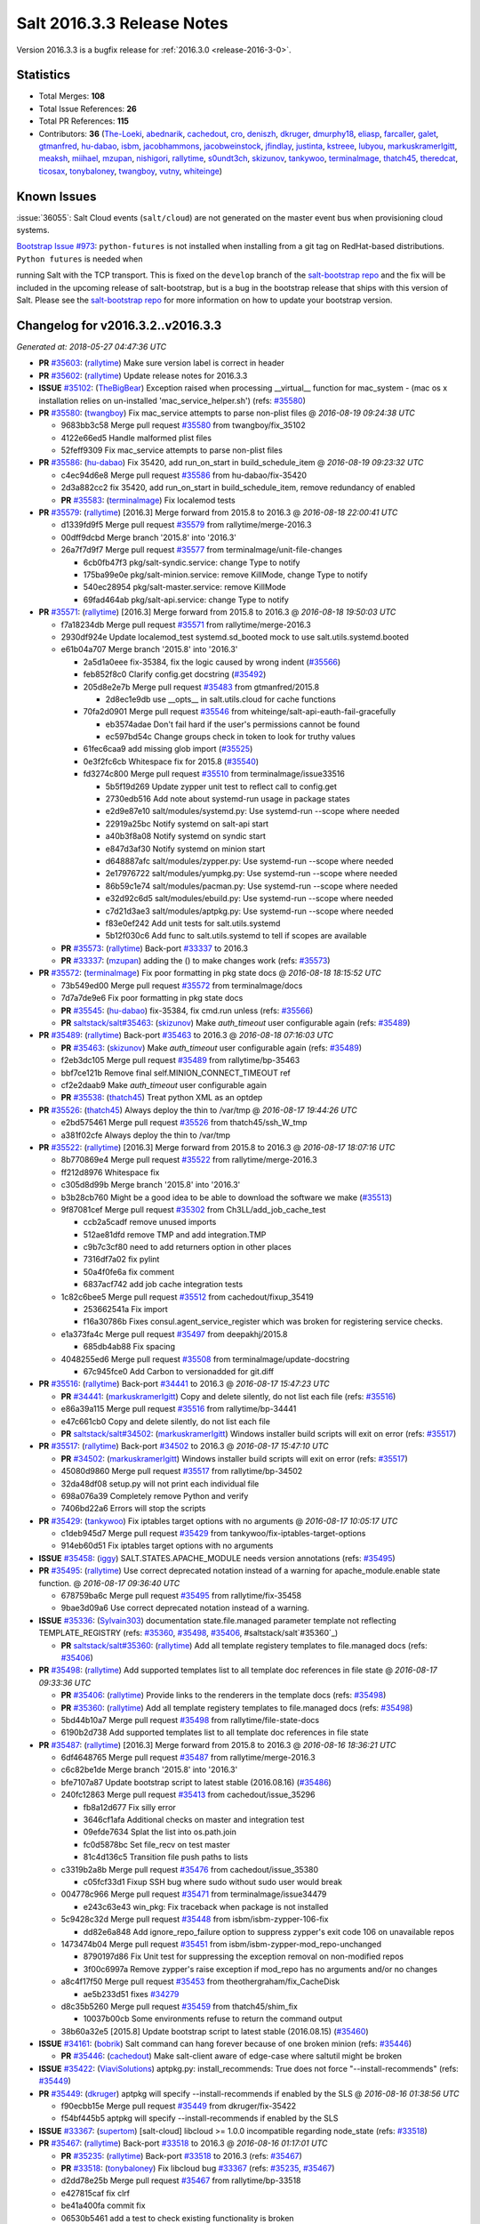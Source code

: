 ===========================
Salt 2016.3.3 Release Notes
===========================

Version 2016.3.3 is a bugfix release for :ref:`2016.3.0 <release-2016-3-0>`.


Statistics
==========

- Total Merges: **108**
- Total Issue References: **26**
- Total PR References: **115**

- Contributors: **36** (`The-Loeki`_, `abednarik`_, `cachedout`_, `cro`_, `deniszh`_, `dkruger`_,
  `dmurphy18`_, `eliasp`_, `farcaller`_, `galet`_, `gtmanfred`_, `hu-dabao`_, `isbm`_,
  `jacobhammons`_, `jacobweinstock`_, `jfindlay`_, `justinta`_, `kstreee`_, `lubyou`_,
  `markuskramerIgitt`_, `meaksh`_, `miihael`_, `mzupan`_, `nishigori`_, `rallytime`_, `s0undt3ch`_,
  `skizunov`_, `tankywoo`_, `terminalmage`_, `thatch45`_, `theredcat`_, `ticosax`_, `tonybaloney`_,
  `twangboy`_, `vutny`_, `whiteinge`_)


Known Issues
============

:issue:`36055`: Salt Cloud events (``salt/cloud``) are not generated on the
master event bus when provisioning cloud systems.

`Bootstrap Issue #973`_: ``python-futures`` is not installed when installing
from a git tag on RedHat-based distributions. ``Python futures`` is needed when

running Salt with the TCP transport. This is fixed on the ``develop`` branch of
the `salt-bootstrap repo`_ and the fix will be included in the upcoming release
of salt-bootstrap, but is a bug in the bootstrap release that ships with this
version of Salt. Please see the `salt-bootstrap repo`_ for more information on
how to update your bootstrap version.

.. _`Bootstrap Issue #973`: https://github.com/saltstack/salt-bootstrap/issues/973
.. _`salt-bootstrap repo`: https://github.com/saltstack/salt-bootstrap


Changelog for v2016.3.2..v2016.3.3
==================================

*Generated at: 2018-05-27 04:47:36 UTC*

* **PR** `#35603`_: (`rallytime`_) Make sure version label is correct in header

* **PR** `#35602`_: (`rallytime`_) Update release notes for 2016.3.3

* **ISSUE** `#35102`_: (`TheBigBear`_) Exception raised when processing __virtual__ function for mac_system - (mac os x installation relies on un-installed 'mac_service_helper.sh') (refs: `#35580`_)

* **PR** `#35580`_: (`twangboy`_) Fix mac_service attempts to parse non-plist files
  @ *2016-08-19 09:24:38 UTC*

  * 9683bb3c58 Merge pull request `#35580`_ from twangboy/fix_35102

  * 4122e66ed5 Handle malformed plist files

  * 52feff9309 Fix mac_service attempts to parse non-plist files

* **PR** `#35586`_: (`hu-dabao`_) Fix 35420,  add run_on_start in build_schedule_item
  @ *2016-08-19 09:23:32 UTC*

  * c4ec94d6e8 Merge pull request `#35586`_ from hu-dabao/fix-35420

  * 2d3a882cc2 fix 35420, add run_on_start in build_schedule_item, remove redundancy of enabled

  * **PR** `#35583`_: (`terminalmage`_) Fix localemod tests

* **PR** `#35579`_: (`rallytime`_) [2016.3] Merge forward from 2015.8 to 2016.3
  @ *2016-08-18 22:00:41 UTC*

  * d1339fd9f5 Merge pull request `#35579`_ from rallytime/merge-2016.3

  * 00dff9dcbd Merge branch '2015.8' into '2016.3'

  * 26a7f7d9f7 Merge pull request `#35577`_ from terminalmage/unit-file-changes

    * 6cb0fb47f3 pkg/salt-syndic.service: change Type to notify

    * 175ba99e0e pkg/salt-minion.service: remove KillMode, change Type to notify

    * 540ec28954 pkg/salt-master.service: remove KillMode

    * 69fad464ab pkg/salt-api.service: change Type to notify

* **PR** `#35571`_: (`rallytime`_) [2016.3] Merge forward from 2015.8 to 2016.3
  @ *2016-08-18 19:50:03 UTC*

  * f7a18234db Merge pull request `#35571`_ from rallytime/merge-2016.3

  * 2930df924e Update localemod_test systemd.sd_booted mock to use salt.utils.systemd.booted

  * e61b04a707 Merge branch '2015.8' into '2016.3'

    * 2a5d1a0eee fix-35384, fix the logic caused by wrong indent (`#35566`_)

    * feb852f8c0 Clarify config.get docstring (`#35492`_)

    * 205d8e2e7b Merge pull request `#35483`_ from gtmanfred/2015.8

      * 2d8ec1e9db use __opts__ in salt.utils.cloud for cache functions

    * 70fa2d0901 Merge pull request `#35546`_ from whiteinge/salt-api-eauth-fail-gracefully

      * eb3574adae Don't fail hard if the user's permissions cannot be found

      * ec597bd54c Change groups check in token to look for truthy values

    * 61fec6caa9 add missing glob import (`#35525`_)

    * 0e3f2fc6cb Whitespace fix for 2015.8 (`#35540`_)

    * fd3274c800 Merge pull request `#35510`_ from terminalmage/issue33516

      * 5b5f19d269 Update zypper unit test to reflect call to config.get

      * 2730edb516 Add note about systemd-run usage in package states

      * e2d9e87e10 salt/modules/systemd.py: Use systemd-run --scope where needed

      * 22919a25bc Notify systemd on salt-api start

      * a40b3f8a08 Notify systemd on syndic start

      * e847d3af30 Notify systemd on minion start

      * d648887afc salt/modules/zypper.py: Use systemd-run --scope where needed

      * 2e17976722 salt/modules/yumpkg.py: Use systemd-run --scope where needed

      * 86b59c1e74 salt/modules/pacman.py: Use systemd-run --scope where needed

      * e32d92c6d5 salt/modules/ebuild.py: Use systemd-run --scope where needed

      * c7d21d3ae3 salt/modules/aptpkg.py: Use systemd-run --scope where needed

      * f83e0ef242 Add unit tests for salt.utils.systemd

      * 5b12f030c6 Add func to salt.utils.systemd to tell if scopes are available

  * **PR** `#35573`_: (`rallytime`_) Back-port `#33337`_ to 2016.3

  * **PR** `#33337`_: (`mzupan`_) adding the () to make changes work (refs: `#35573`_)

* **PR** `#35572`_: (`terminalmage`_) Fix poor formatting in pkg state docs
  @ *2016-08-18 18:15:52 UTC*

  * 73b549ed00 Merge pull request `#35572`_ from terminalmage/docs

  * 7d7a7de9e6 Fix poor formatting in pkg state docs

  * **PR** `#35545`_: (`hu-dabao`_) fix-35384, fix cmd.run unless (refs: `#35566`_)

  * **PR** `saltstack/salt#35463`_: (`skizunov`_) Make `auth_timeout` user configurable again (refs: `#35489`_)

* **PR** `#35489`_: (`rallytime`_) Back-port `#35463`_ to 2016.3
  @ *2016-08-18 07:16:03 UTC*

  * **PR** `#35463`_: (`skizunov`_) Make `auth_timeout` user configurable again (refs: `#35489`_)

  * f2eb3dc105 Merge pull request `#35489`_ from rallytime/bp-35463

  * bbf7ce121b Remove final self.MINION_CONNECT_TIMEOUT ref

  * cf2e2daab9 Make `auth_timeout` user configurable again

  * **PR** `#35538`_: (`thatch45`_) Treat python XML as an optdep

* **PR** `#35526`_: (`thatch45`_) Always deploy the thin to /var/tmp
  @ *2016-08-17 19:44:26 UTC*

  * e2bd575461 Merge pull request `#35526`_ from thatch45/ssh_W_tmp

  * a381f02cfe Always deploy the thin to /var/tmp

* **PR** `#35522`_: (`rallytime`_) [2016.3] Merge forward from 2015.8 to 2016.3
  @ *2016-08-17 18:07:16 UTC*

  * 8b770869e4 Merge pull request `#35522`_ from rallytime/merge-2016.3

  * ff212d8976 Whitespace fix

  * c305d8d99b Merge branch '2015.8' into '2016.3'

  * b3b28cb760 Might be a good idea to be able to download the software we make (`#35513`_)

  * 9f87081cef Merge pull request `#35302`_ from Ch3LL/add_job_cache_test

    * ccb2a5cadf remove unused imports

    * 512ae81dfd remove TMP and add integration.TMP

    * c9b7c3cf80 need to add returners option in other places

    * 7316df7a02 fix pylint

    * 50a4f0fe6a fix comment

    * 6837acf742 add job cache integration tests

  * 1c82c6bee5 Merge pull request `#35512`_ from cachedout/fixup_35419

    * 253662541a Fix import

    * f16a30786b Fixes consul.agent_service_register which was broken for registering service checks.

  * e1a373fa4c Merge pull request `#35497`_ from deepakhj/2015.8

    * 685db4ab88 Fix spacing

  * 4048255ed6 Merge pull request `#35508`_ from terminalmage/update-docstring

    * 67c945fce0 Add Carbon to versionadded for git.diff

* **PR** `#35516`_: (`rallytime`_) Back-port `#34441`_ to 2016.3
  @ *2016-08-17 15:47:23 UTC*

  * **PR** `#34441`_: (`markuskramerIgitt`_) Copy and delete silently, do not list each file (refs: `#35516`_)

  * e86a39a115 Merge pull request `#35516`_ from rallytime/bp-34441

  * e47c661cb0 Copy and delete silently, do not list each file

  * **PR** `saltstack/salt#34502`_: (`markuskramerIgitt`_) Windows installer build scripts will exit on error (refs: `#35517`_)

* **PR** `#35517`_: (`rallytime`_) Back-port `#34502`_ to 2016.3
  @ *2016-08-17 15:47:10 UTC*

  * **PR** `#34502`_: (`markuskramerIgitt`_) Windows installer build scripts will exit on error (refs: `#35517`_)

  * 45080d9860 Merge pull request `#35517`_ from rallytime/bp-34502

  * 32da48df08 setup.py will not print each individual file

  * 698a076a39 Completely remove Python and verify

  * 7406bd22a6 Errors will stop the scripts

* **PR** `#35429`_: (`tankywoo`_) Fix iptables target options with no arguments
  @ *2016-08-17 10:05:17 UTC*

  * c1deb945d7 Merge pull request `#35429`_ from tankywoo/fix-iptables-target-options

  * 914eb60d51 Fix iptables target options with no arguments

* **ISSUE** `#35458`_: (`iggy`_) SALT.STATES.APACHE_MODULE needs version annotations (refs: `#35495`_)

* **PR** `#35495`_: (`rallytime`_) Use correct deprecated notation instead of a warning for apache_module.enable state function.
  @ *2016-08-17 09:36:40 UTC*

  * 678759ba6c Merge pull request `#35495`_ from rallytime/fix-35458

  * 9bae3d09a6 Use correct deprecated notation instead of a warning.

* **ISSUE** `#35336`_: (`Sylvain303`_) documentation state.file.managed parameter template not reflecting TEMPLATE_REGISTRY (refs: `#35360`_, `#35498`_, `#35406`_, #saltstack/salt`#35360`_)

  * **PR** `saltstack/salt#35360`_: (`rallytime`_) Add all template registery templates to file.managed docs (refs: `#35406`_)

* **PR** `#35498`_: (`rallytime`_) Add supported templates list to all template doc references in file state
  @ *2016-08-17 09:33:36 UTC*

  * **PR** `#35406`_: (`rallytime`_) Provide links to the renderers in the template docs (refs: `#35498`_)

  * **PR** `#35360`_: (`rallytime`_) Add all template registery templates to file.managed docs (refs: `#35498`_)

  * 5bd44b10a7 Merge pull request `#35498`_ from rallytime/file-state-docs

  * 6190b2d738 Add supported templates list to all template doc references in file state

* **PR** `#35487`_: (`rallytime`_) [2016.3] Merge forward from 2015.8 to 2016.3
  @ *2016-08-16 18:36:21 UTC*

  * 6df4648765 Merge pull request `#35487`_ from rallytime/merge-2016.3

  * c6c82be1de Merge branch '2015.8' into '2016.3'

  * bfe7107a87 Update bootstrap script to latest stable (2016.08.16) (`#35486`_)

  * 240fc12863 Merge pull request `#35413`_ from cachedout/issue_35296

    * fb8a12d677 Fix silly error

    * 3646cf1afa Additional checks on master and integration test

    * 09efde7634 Splat the list into os.path.join

    * fc0d5878bc Set file_recv on test master

    * 81c4d136c5 Transition file push paths to lists

  * c3319b2a8b Merge pull request `#35476`_ from cachedout/issue_35380

    * c05fcf33d1 Fixup SSH bug where sudo without sudo user would break

  * 004778c966 Merge pull request `#35471`_ from terminalmage/issue34479

    * e243c63e43 win_pkg: Fix traceback when package is not installed

  * 5c9428c32d Merge pull request `#35448`_ from isbm/isbm-zypper-106-fix

    * dd82e6a848 Add ignore_repo_failure option to suppress zypper's exit code 106 on unavailable repos

  * 1473474b04 Merge pull request `#35451`_ from isbm/isbm-zypper-mod_repo-unchanged

    * 8790197d86 Fix Unit test for suppressing the exception removal on non-modified repos

    * 3f00c6997a Remove zypper's raise exception if mod_repo has no arguments and/or no changes

  * a8c4f17f50 Merge pull request `#35453`_ from theothergraham/fix_CacheDisk

    * ae5b233d51 fixes `#34279`_

  * d8c35b5260 Merge pull request `#35459`_ from thatch45/shim_fix

    * 10037b00cb Some environments refuse to return the command output

  * 38b60a32e5 [2015.8] Update bootstrap script to latest stable (2016.08.15) (`#35460`_)

* **ISSUE** `#34161`_: (`bobrik`_) Salt command can hang forever because of one broken minion (refs: `#35446`_)

  * **PR** `#35446`_: (`cachedout`_) Make salt-client aware of edge-case where saltutil might be broken

* **ISSUE** `#35422`_: (`ViaviSolutions`_) aptpkg.py: install_recommends: True does not force "--install-recommends" (refs: `#35449`_)

* **PR** `#35449`_: (`dkruger`_) aptpkg will specify --install-recommends if enabled by the SLS
  @ *2016-08-16 01:38:56 UTC*

  * f90ecbb15e Merge pull request `#35449`_ from dkruger/fix-35422

  * f54bf445b5 aptpkg will specify --install-recommends if enabled by the SLS

* **ISSUE** `#33367`_: (`supertom`_) [salt-cloud] libcloud >= 1.0.0 incompatible regarding node_state (refs: `#33518`_)

* **PR** `#35467`_: (`rallytime`_) Back-port `#33518`_ to 2016.3
  @ *2016-08-16 01:17:01 UTC*

  * **PR** `#35235`_: (`rallytime`_) Back-port `#33518`_ to 2016.3 (refs: `#35467`_)

  * **PR** `#33518`_: (`tonybaloney`_) Fix libcloud bug `#33367`_ (refs: `#35235`_, `#35467`_)

  * d2dd78e25b Merge pull request `#35467`_ from rallytime/bp-33518

  * e427815caf fix clrf

  * be41a400fa commit fix

  * 06530b5461 add a test to check existing functionality is broken

  * **PR** `#35461`_: (`rallytime`_) [2016.3] Update bootstrap script to latest stable (2016.08.15)

* **PR** `#35456`_: (`rallytime`_) [2016.3] Merge forward from 2015.8 to 2016.3
  @ *2016-08-15 19:16:23 UTC*

  * 9b2c075611 Merge pull request `#35456`_ from rallytime/merge-2016.3

  * 6a86a12294 Merge branch '2015.8' into '2016.3'

  * d75005c519 Fix cp.push_dir pushing empty dirs (`#35442`_)

  * 09925ba353 Minor doc fixup (`#35436`_)

  * a0b128a85a Merge pull request `#35132`_ from sjorge/2015.8-35121

    * 5cb38c8ae0 switch to fpread().splitlines(), as per @lorengordon suggestion

    * 634f1dded5 fixes `#35121`_, causing lots of mayham (onchange) with 2016.3.2 for me

  * **PR** `saltstack/salt#35308`_: (`farcaller`_) Actually fixed dockerng.list_tags (refs: `#35447`_)

  * **PR** `saltstack/salt#34702`_: (`farcaller`_) Fixed dockerng.list_tags (refs: `#35447`_)

  * **PR** `#35447`_: (`ticosax`_) [dockerng] RepoTags can be also be None with docker 1.12

  * **PR** `#34702`_: (`farcaller`_) Fixed dockerng.list_tags (refs: #`saltstack/salt#35308`_)

* **ISSUE** `saltstack/salt#35403`_: (`randomed`_) Setting ext_job_cache breaks on salt-master (refs: `#35427`_)

  * **PR** `#35427`_: (`cachedout`_) Correct errant call to argspec from master. Fix ext_job_cache.

* **ISSUE** `#35423`_: (`Ch3LL`_) Stacktrace when running state.sls against an sls does not exist (refs: `#35428`_)

  * **PR** `#35428`_: (`cachedout`_) Resolve stacktrace logged by highstate outputter if sls cannot be found

* **PR** `#35412`_: (`s0undt3ch`_) Only allow one sync read to happen at a time.
  @ *2016-08-12 23:57:29 UTC*

  * 607169a01b Merge pull request `#35412`_ from s0undt3ch/2016.3

  * f54b3cc514 Only allow one sync read to happen at a time.

* **ISSUE** `#35336`_: (`Sylvain303`_) documentation state.file.managed parameter template not reflecting TEMPLATE_REGISTRY (refs: `#35360`_, `#35498`_, `#35406`_, #saltstack/salt`#35360`_)

  * **PR** `saltstack/salt#35360`_: (`rallytime`_) Add all template registery templates to file.managed docs (refs: `#35406`_)

  * **PR** `#35406`_: (`rallytime`_) Provide links to the renderers in the template docs (refs: `#35498`_)

* **PR** `#35393`_: (`deniszh`_) No need to run ddns update every time
  @ *2016-08-12 12:40:36 UTC*

  * b3e9e98b40 Merge pull request `#35393`_ from deniszh/2016.3_fix35350

  * 6f2f080f4a No need to run dns update every time

* **PR** `#35407`_: (`hu-dabao`_) [Fix-35094] None will not be added to grains which generate [none]
  @ *2016-08-12 12:34:05 UTC*

  * a5fe05b7f9 Merge pull request `#35407`_ from hu-dabao/fix-35094

  * a23108f795 None will not be added to grains which generate [none]

* **PR** `#35411`_: (`eliasp`_) modules.event.send(): Prevent backtrace for masterless Minions
  @ *2016-08-12 12:29:02 UTC*

  * 4dc776ffbf Merge pull request `#35411`_ from eliasp/2016.3-modules.event-handle-file_client-opt

  * 8d7244bdd9 modules.event.send(): Also check for `file_client` and `use_master_when_local` opts

* **PR** `#35395`_: (`rallytime`_) [2016.3] Merge forward from 2015.8 to 2016.3
  @ *2016-08-11 20:59:37 UTC*

  * c032506e6b Merge pull request `#35395`_ from rallytime/merge-2016.3

  * 0d1aa630f1 Lint fix

  * cf038ee3fe Merge branch '2015.8' into '2016.3'

  * d9c20c0456 Update freebsd.rst (`#35394`_)

  * a375dd7e1f Clean up open filehandles (`#35359`_)

  * 9ea7a34c30 Merge pull request `#35339`_ from isbm/isbm-2015.8-minion-importerror-fix

    * 12af60b7be Fix continuous minion restart if a dependency wasn't installed

  * fd9b05ace4 Merge pull request `#35357`_ from twangboy/file.recurse.clean.2015.8

    * d328ec0157 Fix file.recurse with clean: True

* **ISSUE** `#35226`_: (`mathieubouchard`_) Do not throw an exception when an invalid requisite is set (refs: `#35373`_)

  * **PR** `#35373`_: (`cachedout`_) Raise SaltRenderError on bad requisite

* **PR** `#35352`_: (`twangboy`_) Fix file.recurse with clean: True  on Windows (2016.3)
  @ *2016-08-11 00:46:11 UTC*

  * 72f3548671 Merge pull request `#35352`_ from twangboy/file.recurse.clean

  * ecad616d08 Fix file.recurse with clean: True

* **PR** `#35356`_: (`jfindlay`_) document log levels and warn on all logging below info
  @ *2016-08-11 00:45:56 UTC*

  * 0fcfc70cc8 Merge pull request `#35356`_ from jfindlay/log_levels

  * 2fc3a55338 utils.verify.verify_log: warn at all levels less than info

  * 72a3f18a2e log.setup: minor optimization

  * 66332510c6 doc.ref.configuration.logging: document log levels

  * 93616eff3e doc.ref.configuration.logging: fix formatting

  * 472a2d31de doc.ref.configuration.logging: cleanup formatting

* **PR** `#35358`_: (`twangboy`_) Update libsodium deps
  @ *2016-08-11 00:36:30 UTC*

  * 2f7be03053 Merge pull request `#35358`_ from twangboy/update_libsodium_deps

  * d120a8906f Add vcredist 14 dlls

* **ISSUE** `#35336`_: (`Sylvain303`_) documentation state.file.managed parameter template not reflecting TEMPLATE_REGISTRY (refs: `#35360`_, `#35498`_, `#35406`_, #saltstack/salt`#35360`_)

* **PR** `#35360`_: (`rallytime`_) Add all template registery templates to file.managed docs (refs: `#35498`_)
  @ *2016-08-11 00:35:20 UTC*

  * f9e03b9c59 Merge pull request `#35360`_ from rallytime/fix-35336

  * 30badb5402 Add all template registery templates to file.managed docs

* **ISSUE** `#24745`_: (`The-Loeki`_) RFC: disk versus blockdev (refs: `#24893`_)

  * **PR** `saltstack/salt#25267`_: (`jfindlay`_) Disk module improvements (refs: `#35361`_)

* **PR** `#35362`_: (`rallytime`_) Correct deprecation version tags
  @ *2016-08-11 00:34:38 UTC*

  * **PR** `#35361`_: (`rallytime`_) Blockdev deprecations (refs: `#35362`_)

  * **PR** `#25267`_: (`jfindlay`_) Disk module improvements (refs: `#35362`_)

  * **PR** `#24893`_: (`The-Loeki`_) Contribution: Disk module improvements (refs: #`saltstack/salt`#25267`_`_, `#25267`_)

  * 3c628d3cbc Merge pull request `#35362`_ from rallytime/correct-deprecated-tag

  * 507827a014 Correct deprecation version tags

* **PR** `#35347`_: (`rallytime`_) [2016.3] Merge forward from 2015.8 to 2016.3
  @ *2016-08-10 20:07:42 UTC*

  * 87e29188c0 Merge pull request `#35347`_ from rallytime/merge-2016.3

  * a651962e95 Merge branch '2015.8' into '2016.3'

  * 4618b433e9 Merge pull request `#35323`_ from thatch45/ssh_crazy

    * 8a5b47b5d7 Collect all error data from the wfuncs call

    * 11864c31b7 supress a stack trace to show clean ssh error

    * 9fbfa282fa wow this solves an issue!

  * cfae862972 Merge pull request `#35325`_ from kev009/fbsd-netstat-route

    * 0d49dd3c29 Fix fbsd netstat route on fbsd 10+

  * 244c3bd495 Pass port to ssh.check_known_host, closes `#35264`_ (`#35301`_)

  * 243909f39d file.recurse: Do not convert octal mode string to int (`#35309`_)

  * **PR** `#35334`_: (`cachedout`_) Restore random_master functionality

* **PR** `#35331`_: (`hu-dabao`_) fix 35165, salt-run jobs.exit_success jid is broken
  @ *2016-08-10 11:50:10 UTC*

  * 78dfd18ec6 Merge pull request `#35331`_ from hu-dabao/fix-35165

  * 4dcce18d01 fix 35165, salt-run jobs.exit_success jid is broken

* **PR** `#35318`_: (`rallytime`_) Remove legacy compat docs in mysql pillar since the code was removed already
  @ *2016-08-10 11:34:48 UTC*

  * **PR** `#30913`_: (`justinta`_) Deprecated code removed.  (refs: `#35318`_)

  * fcca0b9333 Merge pull request `#35318`_ from rallytime/remove-deprecation-docs

  * 75f205e485 Remove legacy compat docs in mysql pillar since the code was removed already

* **PR** `#35329`_: (`hu-dabao`_) sys.doc will skip all not connected minions
  @ *2016-08-10 11:18:22 UTC*

  * 3446dc9ec6 Merge pull request `#35329`_ from hu-dabao/fix-tiny-salt-cli

  * 4b806a70ea sys.doc will skip all not connected minions

* **PR** `#35306`_: (`rallytime`_) [2016.3] Merge forward from 2015.8 to 2016.3
  @ *2016-08-09 18:50:44 UTC*

  * 31f7d307a7 Merge pull request `#35306`_ from rallytime/merge-2016.3

  * 2d3eadfe49 Merge branch '2015.8' into '2016.3'

  * 2efc1b333b Merge pull request `#35290`_ from terminalmage/issue35051

    * d621aa7b61 Update runner/wheel unit tests to reflect new key in ret dict

    * 90c12a9c7b Add __orchestration__ key to orch returns for runner/wheel funcs

    * 7b8c3b86e7 Suppress error about invalid changes data for orchestration jobs

    * 54a1704d6c Suppress event for wheel/runner funcs executed from orchestration

    * f409f62bf2 Accept print_event option in WheelClient.cmd()

    * b42b25ccce Add cmd func for RunnerClient

    * 480065fe00 Add print_event option to client mixins

* **PR** `#35229`_: (`lubyou`_) Ignore import error for pwd module in mac_shadow
  @ *2016-08-09 15:48:16 UTC*

  * 94529d0578 Merge pull request `#35229`_ from lubyou/fix-mac_shadow

  * b45039c240 Do not blindly ignore import failures

  * c1d5670b79 Ignore import error for pwd module

* **PR** `#35227`_: (`isbm`_) Isbm osfinger ubuntu fix
  @ *2016-08-09 15:38:31 UTC*

  * ce7aeb6ca4 Merge pull request `#35227`_ from isbm/isbm-osfinger-ubuntu-fix

  * fe5da97283 Lintfix: E8303

  * 6eea62d4ec Add a deprecation warning

  * 4dc45f2509 Add grains unit test for Ubuntu systems

  * 3904e4b81c Bugfix: Ubuntu osfinger should contain also minor version

  * a69f97f9ad Bugfix: use oscodename if lsb_distrib_codename key exists empty.

* **PR** `#35286`_: (`hu-dabao`_) fix 34425, a bug that sys.doc cannot output format
  @ *2016-08-09 09:50:12 UTC*

  * 47e328f755 Merge pull request `#35286`_ from hu-dabao/fix-34425

  * 86fb359f58 fix 34425, a bug that sys.doc cannot output format

* **ISSUE** `#27294`_: (`stenstad`_) salt-cloud should support Openstack Identitiy v3 for authentication (refs: `#35213`_)

* **PR** `#35275`_: (`rallytime`_) Back-port `#35213`_ to 2016.3
  @ *2016-08-09 00:02:43 UTC*

  * **PR** `#35213`_: (`gtmanfred`_) add identity v3 support to openstack driver (refs: `#35275`_)

  * d79cb1b4ec Merge pull request `#35275`_ from rallytime/bp-35213

  * 9b9fc508cc add identity v3 support to openstack driver

  * **PR** `#35278`_: (`dmurphy18`_) Increase timeout for siging to 10 seconds when signing rpm packages

* **PR** `#35276`_: (`rallytime`_) [2016.3] Merge forward from 2015.8 to 2016.3
  @ *2016-08-08 18:20:29 UTC*

  * 959a00e4b7 Merge pull request `#35276`_ from rallytime/merge-2016.3

  * 2b4c156df1 Merge branch '2015.8' into '2016.3'

  * f8158124d5 Merge pull request `#35211`_ from cachedout/issue_31074

    * 6f53232e6d Better error handling and a workaround for group mismatch.

    * 5b56a4acf7 Docs

    * ae04e7aaeb Initial POC

  * 3e4eb13daa Merge pull request `#35271`_ from bobrik/default-output-profile

    * 6cdee21036 Default state_output_profile to True everywhere, closes `#35166`_

  * 673e1aa1aa Merge pull request `#35233`_ from terminalmage/issue32719

    * 730a077041 Do not attempt to get fqdn_ip{4,6} grains when ipv{4,6} grains are empty

  * cdf3c0fe73 Merge pull request `#35202`_ from multani/fix/test-doc

    * 1642dba5d1 doc: fix broken links in the test documentation page

  * e1331cd2a3 Merge pull request `#35236`_ from rallytime/bp-35119

    * 9ade78de7b Revise unnecessary code duplication

    * 7c15f5b20a Fix formatting

    * 64f93f8938 Assume two EVRs are equal if E and V are equal but one R is missing.

  * 4f2b8aa5b6 Merge pull request `#35240`_ from derekmaciel/bp-35225

    * 9ed47f713a Add missing documentation for pkg.installed

  * 4bcfaa97d0 Merge pull request `#35241`_ from terminalmage/gitfs-fixes

    * e05648cc2d Break from loop when file is found

    * 6764a88601 Ensure that failed recursion results in no blob object being returned

  * f6d7360e0b Merge pull request `#35245`_ from rallytime/bp-35039

    * 51ab9cd6d4 Add saltenv support to module.run

  * d65a5c7134 Merge pull request `#35249`_ from terminalmage/issue35214

    * bcd5129e9f Fix regression in git.latest when update is fast-forward

    * e2e8bbbfde Add integration test for `#35214`_

* **ISSUE** `#35003`_: (`edgan`_) rabbitmq_user.present broken on Ubuntu 16.04 Xenial (refs: `#35232`_)

* **ISSUE** `#34481`_: (`L4rS6`_) rabbitmq_user.present with password keyword throws exception (refs: `#35232`_)

* **ISSUE** `#33588`_: (`whytewolf`_) rabbitmq_user.present error  (refs: `#35232`_)

* **PR** `#35274`_: (`rallytime`_) Lint fixes for 2016.3 branch
  @ *2016-08-08 16:45:41 UTC*

  * **PR** `#35232`_: (`theredcat`_) fix rabbitmq version detection using a package-agnostic version (refs: `#35274`_)

  * 157939d5b0 Merge pull request `#35274`_ from rallytime/lint-2016.3

  * 0d3d711e9c Lint fixes for 2016.3 branch

* **PR** `#35269`_: (`meaksh`_) Checksum validation for zypper pkg.download in 2016.3 and develop
  @ *2016-08-08 14:45:16 UTC*

  * c58bb18624 Merge pull request `#35269`_ from meaksh/checksum-during-zypper-pkg-download-for-2016.3-and-develop

  * 18700e821e unit tests for rpm.checksum() and zypper.download()

  * c3f29ab205 checksum validation during zypper pkg.download

* **PR** `#35197`_: (`vutny`_) Make `pkgbuild.repo` state recognize `createrepo` command return code
  @ *2016-08-06 23:20:47 UTC*

  * d3f2ce2a1a Merge pull request `#35197`_ from vutny/pkgbuild-repo-failure-detection

  * a5f6630e97 Make `pkgbuild.repo` state recognize `createrepo` command return code

* **ISSUE** `#34446`_: (`mirceaulinic`_) Proxy minions & straight minion using the same caching directory (refs: `#35178`_)

* **PR** `#35178`_: (`cro`_) Add append_minionid_config_dirs option
  @ *2016-08-06 22:21:14 UTC*

  * f004b831d2 Merge pull request `#35178`_ from cro/proxy_cache_fix2

  * 84cc7d67c0 Add documentation for append_minionid_config_dirs.

  * f0961e741e Merge with 2016.3

* **ISSUE** `#35234`_: (`Sylvain303`_) Bug: module disk.wipe dont wipe the filesystem information (refs: `#35253`_)

* **PR** `#35259`_: (`cachedout`_) Fixup 35253
  @ *2016-08-06 21:59:48 UTC*

  * **PR** `#35253`_: (`abednarik`_) Fix disk.wipe missing option. (refs: `#35259`_)

  * 6eb1c48469 Merge pull request `#35259`_ from cachedout/fixup_35253

  * 104116f464 Add release notes and include entry about disk.wipe fix

  * 6714e8f386 Fix mock call in disk wipe test

* **ISSUE** `#35234`_: (`Sylvain303`_) Bug: module disk.wipe dont wipe the filesystem information (refs: `#35253`_)

* **PR** `#35253`_: (`abednarik`_) Fix disk.wipe missing option. (refs: `#35259`_)
  @ *2016-08-06 21:55:01 UTC*

  * 4e7d7f8e4c Merge pull request `#35253`_ from abednarik/disk_wipe_fix

  * ff33df4ba1 Fix disk.wipe missing option.

* **PR** `#35206`_: (`hu-dabao`_) Make the log level back to warning for unclassified exc
  @ *2016-08-06 21:40:38 UTC*

  * eeede82109 Merge pull request `#35206`_ from hu-dabao/fix-exc-log

  * 676be7d711 Make the log level back to warning for unclassified exc

* **PR** `#35196`_: (`isbm`_) Deprecate status.uptime one version later
  @ *2016-08-06 08:39:40 UTC*

  * 21808e27d5 Merge pull request `#35196`_ from isbm/isbm-too-fast-uptime-deprecation

  * 6f3a32dace Deprecate status.uptime one version later

* **PR** `#35207`_: (`eliasp`_) Handle exceptions in `_get_virtual()` and in `_get_virtual()` consumers
  @ *2016-08-06 08:29:08 UTC*

  * 100645e557 Merge pull request `#35207`_ from eliasp/2016.3-modules.aptpkg-handle-exceptions

  * 2f11df98ca Handle exceptions in `_get_virtual()` and in `_get_virtual()` consumers

* **ISSUE** `#35003`_: (`edgan`_) rabbitmq_user.present broken on Ubuntu 16.04 Xenial (refs: `#35232`_)

* **ISSUE** `#34481`_: (`L4rS6`_) rabbitmq_user.present with password keyword throws exception (refs: `#35232`_)

* **ISSUE** `#33588`_: (`whytewolf`_) rabbitmq_user.present error  (refs: `#35232`_)

* **PR** `#35232`_: (`theredcat`_) fix rabbitmq version detection using a package-agnostic version (refs: `#35274`_)
  @ *2016-08-06 08:13:02 UTC*

  * 7302a8a6e5 Merge pull request `#35232`_ from theredcat/fix-rabbitmq-version-detection

  * f75eb2ecc7 Fix runas in code order and make the check_password work with the new >3.5.7 version

  * 4d8119b88b fix rabbitmq version detection using a package-agnostic version

* **PR** `#35244`_: (`rallytime`_) Back-port `#31677`_ to 2016.3
  @ *2016-08-06 07:53:28 UTC*

  * **PR** `#31677`_: (`miihael`_) Return correct value for services that must be enabled in Systemd (refs: `#35244`_)

  * 2e9fa3799c Merge pull request `#35244`_ from rallytime/bp-31677

  * 45d563d5ac Return correct value for services that must be enabled in Systemd, not in SysV

* **PR** `#35182`_: (`rallytime`_) [2016.3] Merge forward from 2015.8 to 2016.3
  @ *2016-08-03 20:57:29 UTC*

  * bd0496eef5 Merge pull request `#35182`_ from rallytime/merge-2016.3

  * c35974f78f Merge branch '2015.8' into '2016.3'

  * 67d8dd0fd0 Don't discard running beacons config when listing becaons (`#35174`_)

  * 3754550dd2 Add missing CLI Examples to aws_sqs module funcs (`#35173`_)

  * 4967ed275f doc version update to 2015.8.11, updates to release notes (`#35145`_)

* **PR** `#35150`_: (`rallytime`_) Start release notes for 2016.3.3
  @ *2016-08-03 13:46:31 UTC*

  * f9f92ad326 Merge pull request `#35150`_ from rallytime/2016.3.3-release-notes

  * a64026fc99 Start release notes for 2016.3.3

* **PR** `#35157`_: (`hu-dabao`_) master returned from func should be a string as designed so far
  @ *2016-08-03 13:29:16 UTC*

  * 518ecf897a Merge pull request `#35157`_ from hu-dabao/func-return-string

  * a7506af4c9 master returned from func should be a string as designed so far

  * **PR** `#35147`_: (`jacobhammons`_) doc version updated to 2016.3.2

* **PR** `#35136`_: (`s0undt3ch`_) Don't restart processes if the manager is not set to restart them
  @ *2016-08-02 18:40:05 UTC*

  * dc7d7db3d5 Merge pull request `#35136`_ from s0undt3ch/2016.3

  * 7b8bf2d2b4 Don't restart processes if the manager is not set to restart them

* **PR** `#35133`_: (`rallytime`_) [2016.3] Merge forward from 2015.8 to 2016.3
  @ *2016-08-02 18:06:18 UTC*

  * bf04bd3316 Merge pull request `#35133`_ from rallytime/merge-2016.3

  * 0d5f0b6016 Merge branch '2015.8' into '2016.3'

  * 81845ee31d Merge pull request `#35114`_ from terminalmage/git_pillar-env-remap-docs

    * 5951554e9f Add clarification docs on a common git_pillar misconfiguration

  * 88a9fb1b31 Merge pull request `#34768`_ from hrumph/bad-installed-state

    * e1fcb8311d Put pkg.latest_version in try/except structure Move refreshed or refresh to different spot (just for code tidyness)

    * e0b6261659 changed name of varibale 'refreshed' to 'was_refreshed'

    * 340110b4b4 Move check for rtag to outermost-nesting in function

    * ac67c6b493 Lint fix

    * 0435a1375e Get rid of repetition in code by using new "refreshed" variable instead

    * 3b1dc978e2 Lint fix

    * a9bd1b92b9 lint fixes

    * 71d69343ef Fixes `#34767`_

  * 343576408f Merge pull request `#35043`_ from rallytime/new-release-notes

    * bdcc81a384 Start release notes file for 2015.8.12

* **PR** `#35120`_: (`kstreee`_) The '_handle_event_socket_recv' function in Salt Api is missing first data of stream.
  @ *2016-08-02 16:22:50 UTC*

  * dd91006ed7 Merge pull request `#35120`_ from kstreee/fix-missing-first-stream-data

  * 28f793caac Fix missing first data in stream when subscribing stream using a function 'read_async'.

  * **PR** `saltstack/salt#35011`_: (`nishigori`_) Fix docstring for code-block of rst (refs: `#35131`_)

  * **PR** `#35131`_: (`rallytime`_) Back-port `#35011`_ to 2016.3

  * **PR** `#35011`_: (`nishigori`_) Fix docstring for code-block of rst (refs: `#35131`_)

* **PR** `#35110`_: (`hu-dabao`_) Do not return job status back to master for master_alive and master_failback schedules
  @ *2016-08-02 07:49:46 UTC*

  * 77b1f43b0d Merge pull request `#35110`_ from hu-dabao/master-check-lighter

  * 3a3b66e27d dont return job status back to master for master_alive and master_failback schedules

* **PR** `#35104`_: (`rallytime`_) [2016.3] Merge forward from 2015.8 to 2016.3
  @ *2016-08-01 18:56:43 UTC*

  * 94a983f129 Merge pull request `#35104`_ from rallytime/merge-2016.3

  * dda2c32325 Merge branch '2015.8' into '2016.3'

    * 848bf0272f Merge pull request `#35050`_ from terminalmage/fix-saltdev-arg

      * 40cfa7cf17 Avoid needlessly running 2 argspecs in salt.utils.format_call()

      * fd186b7e4c Pass environment as 'saltdev' if runner/wheel func accepts a saltdev argument

      * 951b52ab93 Pass __env__ from saltmod orch states to to saltutil.{runner,wheel}

    * 2144178ae0 Merge pull request `#35066`_ from jfindlay/postgres_log

      * c2c442234f returners.postgres_local_cache: do not log in __virtual__

    * 7121618142 Merge pull request `#35024`_ from bobrik/daemon-reload-fix

      * c300615e9d Cache systemd unit update check per unit, closes `#34927`_

    * 865c29f126 Expressly deny a minion if a key cannot be found instead of raising stacktrace (`#35026`_)

* **ISSUE** `#32761`_: (`notpeter`_) Ubuntu 16.04 Xenial Xerus Support (refs: #`saltstack/salt#33870`_)

  * **PR** `saltstack/salt#33870`_: (`rallytime`_) Add note about Xenial packages to 2016.3.0 release notes (refs: `#35105`_)

* **PR** `#35105`_: (`rallytime`_) Update 2016.3.0 release notes with repo.saltstack.com Xenial pkg availability
  @ *2016-08-01 17:26:55 UTC*

  * 6c056a829e Merge pull request `#35105`_ from rallytime/update-2016.3.0-release-notes

  * fbaff3e98e Update 2016.3.0 release notes with repo.saltstack.com Xenial pkg availability

* **PR** `#35059`_: (`vutny`_) Add `fun_args` field to events generated by execution of Master modules
  @ *2016-08-01 13:01:42 UTC*

  * 1f8a0fd1e7 Merge pull request `#35059`_ from vutny/event-function-args

  * 19d080445b Add `fun_args` field to events generated by execution of Master modules

* **PR** `#34955`_: (`lubyou`_) force dism to always output english text
  @ *2016-08-01 12:54:03 UTC*

  * d137c4b986 Merge pull request `#34955`_ from lubyou/fix-dism-on-non-english-systems

  * 63c974a3d0 add missing comma

  * 775ea73578 fix unit tests

  * 51869807f1 force dism to always output english text

* **PR** `#35078`_: (`jacobweinstock`_) added missing non-keyword argument skip_verify to __get_artifact func…
  @ *2016-08-01 12:22:47 UTC*

  * ff7ddf0b68 Merge pull request `#35078`_ from jacobweinstock/fix-missing-non-keyword-argument

  * c40314ba80 added missing non-keyword argument skip_verify to __get_artifact function

* **PR** `#35008`_: (`hu-dabao`_) Fix multimaster failover on more than two masters and failback behaviour
  @ *2016-07-29 16:34:37 UTC*

  * 878e200cd9 Merge pull request `#35008`_ from hu-dabao/fix-multimaster

  * 12da890910 Fix multimaster failover on more than two masters and failback behaviour

* **ISSUE** `saltstack/salt#33536`_: (`murzick`_) pkgrepo.managed does not disable a yum repo with "disabled: True" (refs: `#35055`_)

* **ISSUE** `#33536`_: (`murzick`_) pkgrepo.managed does not disable a yum repo with "disabled: True" (refs: `#35055`_)

* **PR** `#35055`_: (`galet`_) `#33536`_ pkgrepo.managed does not disable a yum repo with "disabled: True"
  @ *2016-07-29 15:40:15 UTC*

  * 11ed147448 Merge pull request `#35055`_ from galet/2016.3

  * d70796bbfe `#33536`_ pkgrepo.managed does not disable a yum repo with "disabled: True"

* **PR** `#35039`_: (`whiteinge`_) Add saltenv support to module.run (refs: `#35245`_)
  @ *2016-07-29 14:01:03 UTC*

  * ebaee39b2b Merge pull request `#35039`_ from whiteinge/module-run-saltenv

  * 7ef287e09e Add saltenv support to module.run

* **PR** `#35046`_: (`eliasp`_) Prevent backtrace in `salt.states.network`
  @ *2016-07-29 13:59:09 UTC*

  * 32ed78a399 Merge pull request `#35046`_ from eliasp/2016.3-salt.states.network-prevent-backtrace

  * 1542cd5124 Prevent backtrace in `salt.states.network`

* **PR** `#35054`_: (`lubyou`_) Only fail user lookup is the user parameter is required
  @ *2016-07-29 13:58:41 UTC*

  * f34bb7a8de Merge pull request `#35054`_ from lubyou/fix-win_dacl-disable_inheritance

  * 1e4e856fb2 Only fail user lookup is the user parameter is required

* **PR** `#35029`_: (`rallytime`_) [2016.3] Merge forward from 2015.8 to 2016.3
  @ *2016-07-28 18:01:35 UTC*

  * bee303db51 Merge pull request `#35029`_ from rallytime/merge-2016.3

  * 65f9365ee0 Merge branch '2015.8' into '2016.3'

  * 2b511f3013 Merge pull request `#35000`_ from rallytime/bp-33875

    * 35696ad637 Pylint fix

    * f9fd6ddd8a Fixup `#33875`_

    * 56b1f6c651 Fix naive fileserver map diff algorithm

  * 837bc6ba7d Merge pull request `#34994`_ from rallytime/bp-34835

    * 9268a793de same thing for the mine in salt-ssh

    * 3e11e19714 Fix the mine in salt ssh

  * **PR** `#35021`_: (`terminalmage`_) Don't add '.' to strerror when passed string ends in ? or !

  * **PR** `#34983`_: (`eliasp`_) modules.slack.post_message: Allow sending messages to direct-message …

* **PR** `#34996`_: (`rallytime`_) [2016.3] Merge forward from 2015.8 to 2016.3
  @ *2016-07-27 19:03:04 UTC*

  * 05cfb1cefc Merge pull request `#34996`_ from rallytime/merge-2016.3

  * a7d4f93697 Merge branch '2015.8' into '2016.3'

    * b58c663d8d Merge pull request `#34991`_ from cachedout/ssh_timeout

      * 39cd8da399 Lint diff against salt-testing

      * 443e5cdde2 Add timeout to ssh tests

    * 5f8370ae8d Refine errors in client (`#34976`_)

    * a83cdf9339 Merge pull request `#34831`_ from thatch45/recoverssh

    * fa73041a49 If the thin does not match, then redeploy, don't error

  * **PR** `#34987`_: (`eliasp`_) salt.states.slack: check correct result attribute

* **ISSUE** `saltstack/salt#34526`_: (`danielmotaleite`_) salt-ssh + mine = weird error (refs: `#34835`_, #saltstack/salt`#34835`_)

* **PR** `#34835`_: (`thatch45`_) Make the mine and publish combine minion and master opts in salt-ssh (refs: `#34994`_)
  @ *2016-07-27 17:25:26 UTC*

  * edeb0eda36 Merge pull request `#34835`_ from thatch45/34526\_

  * 1d2477df05 same thing for the mine in salt-ssh

  * 6b6c5ff278 Fix the mine in salt ssh

.. _`#24745`: https://github.com/saltstack/salt/issues/24745
.. _`#24893`: https://github.com/saltstack/salt/pull/24893
.. _`#25267`: https://github.com/saltstack/salt/pull/25267
.. _`#27294`: https://github.com/saltstack/salt/issues/27294
.. _`#30913`: https://github.com/saltstack/salt/pull/30913
.. _`#31677`: https://github.com/saltstack/salt/pull/31677
.. _`#32761`: https://github.com/saltstack/salt/issues/32761
.. _`#33337`: https://github.com/saltstack/salt/pull/33337
.. _`#33367`: https://github.com/saltstack/salt/issues/33367
.. _`#33518`: https://github.com/saltstack/salt/pull/33518
.. _`#33536`: https://github.com/saltstack/salt/issues/33536
.. _`#33588`: https://github.com/saltstack/salt/issues/33588
.. _`#33875`: https://github.com/saltstack/salt/pull/33875
.. _`#34161`: https://github.com/saltstack/salt/issues/34161
.. _`#34279`: https://github.com/saltstack/salt/issues/34279
.. _`#34441`: https://github.com/saltstack/salt/pull/34441
.. _`#34446`: https://github.com/saltstack/salt/issues/34446
.. _`#34481`: https://github.com/saltstack/salt/issues/34481
.. _`#34502`: https://github.com/saltstack/salt/pull/34502
.. _`#34702`: https://github.com/saltstack/salt/pull/34702
.. _`#34767`: https://github.com/saltstack/salt/issues/34767
.. _`#34768`: https://github.com/saltstack/salt/pull/34768
.. _`#34831`: https://github.com/saltstack/salt/pull/34831
.. _`#34835`: https://github.com/saltstack/salt/pull/34835
.. _`#34927`: https://github.com/saltstack/salt/issues/34927
.. _`#34955`: https://github.com/saltstack/salt/pull/34955
.. _`#34976`: https://github.com/saltstack/salt/pull/34976
.. _`#34983`: https://github.com/saltstack/salt/pull/34983
.. _`#34987`: https://github.com/saltstack/salt/pull/34987
.. _`#34991`: https://github.com/saltstack/salt/pull/34991
.. _`#34994`: https://github.com/saltstack/salt/pull/34994
.. _`#34996`: https://github.com/saltstack/salt/pull/34996
.. _`#35000`: https://github.com/saltstack/salt/pull/35000
.. _`#35003`: https://github.com/saltstack/salt/issues/35003
.. _`#35008`: https://github.com/saltstack/salt/pull/35008
.. _`#35011`: https://github.com/saltstack/salt/pull/35011
.. _`#35021`: https://github.com/saltstack/salt/pull/35021
.. _`#35024`: https://github.com/saltstack/salt/pull/35024
.. _`#35026`: https://github.com/saltstack/salt/pull/35026
.. _`#35029`: https://github.com/saltstack/salt/pull/35029
.. _`#35039`: https://github.com/saltstack/salt/pull/35039
.. _`#35043`: https://github.com/saltstack/salt/pull/35043
.. _`#35046`: https://github.com/saltstack/salt/pull/35046
.. _`#35050`: https://github.com/saltstack/salt/pull/35050
.. _`#35054`: https://github.com/saltstack/salt/pull/35054
.. _`#35055`: https://github.com/saltstack/salt/pull/35055
.. _`#35059`: https://github.com/saltstack/salt/pull/35059
.. _`#35066`: https://github.com/saltstack/salt/pull/35066
.. _`#35078`: https://github.com/saltstack/salt/pull/35078
.. _`#35102`: https://github.com/saltstack/salt/issues/35102
.. _`#35104`: https://github.com/saltstack/salt/pull/35104
.. _`#35105`: https://github.com/saltstack/salt/pull/35105
.. _`#35110`: https://github.com/saltstack/salt/pull/35110
.. _`#35114`: https://github.com/saltstack/salt/pull/35114
.. _`#35120`: https://github.com/saltstack/salt/pull/35120
.. _`#35121`: https://github.com/saltstack/salt/issues/35121
.. _`#35131`: https://github.com/saltstack/salt/pull/35131
.. _`#35132`: https://github.com/saltstack/salt/pull/35132
.. _`#35133`: https://github.com/saltstack/salt/pull/35133
.. _`#35136`: https://github.com/saltstack/salt/pull/35136
.. _`#35145`: https://github.com/saltstack/salt/pull/35145
.. _`#35147`: https://github.com/saltstack/salt/pull/35147
.. _`#35150`: https://github.com/saltstack/salt/pull/35150
.. _`#35157`: https://github.com/saltstack/salt/pull/35157
.. _`#35166`: https://github.com/saltstack/salt/issues/35166
.. _`#35173`: https://github.com/saltstack/salt/pull/35173
.. _`#35174`: https://github.com/saltstack/salt/pull/35174
.. _`#35178`: https://github.com/saltstack/salt/pull/35178
.. _`#35182`: https://github.com/saltstack/salt/pull/35182
.. _`#35196`: https://github.com/saltstack/salt/pull/35196
.. _`#35197`: https://github.com/saltstack/salt/pull/35197
.. _`#35202`: https://github.com/saltstack/salt/pull/35202
.. _`#35206`: https://github.com/saltstack/salt/pull/35206
.. _`#35207`: https://github.com/saltstack/salt/pull/35207
.. _`#35211`: https://github.com/saltstack/salt/pull/35211
.. _`#35213`: https://github.com/saltstack/salt/pull/35213
.. _`#35214`: https://github.com/saltstack/salt/issues/35214
.. _`#35226`: https://github.com/saltstack/salt/issues/35226
.. _`#35227`: https://github.com/saltstack/salt/pull/35227
.. _`#35229`: https://github.com/saltstack/salt/pull/35229
.. _`#35232`: https://github.com/saltstack/salt/pull/35232
.. _`#35233`: https://github.com/saltstack/salt/pull/35233
.. _`#35234`: https://github.com/saltstack/salt/issues/35234
.. _`#35235`: https://github.com/saltstack/salt/pull/35235
.. _`#35236`: https://github.com/saltstack/salt/pull/35236
.. _`#35240`: https://github.com/saltstack/salt/pull/35240
.. _`#35241`: https://github.com/saltstack/salt/pull/35241
.. _`#35244`: https://github.com/saltstack/salt/pull/35244
.. _`#35245`: https://github.com/saltstack/salt/pull/35245
.. _`#35249`: https://github.com/saltstack/salt/pull/35249
.. _`#35253`: https://github.com/saltstack/salt/pull/35253
.. _`#35259`: https://github.com/saltstack/salt/pull/35259
.. _`#35264`: https://github.com/saltstack/salt/issues/35264
.. _`#35269`: https://github.com/saltstack/salt/pull/35269
.. _`#35271`: https://github.com/saltstack/salt/pull/35271
.. _`#35274`: https://github.com/saltstack/salt/pull/35274
.. _`#35275`: https://github.com/saltstack/salt/pull/35275
.. _`#35276`: https://github.com/saltstack/salt/pull/35276
.. _`#35278`: https://github.com/saltstack/salt/pull/35278
.. _`#35286`: https://github.com/saltstack/salt/pull/35286
.. _`#35290`: https://github.com/saltstack/salt/pull/35290
.. _`#35301`: https://github.com/saltstack/salt/pull/35301
.. _`#35302`: https://github.com/saltstack/salt/pull/35302
.. _`#35306`: https://github.com/saltstack/salt/pull/35306
.. _`#35309`: https://github.com/saltstack/salt/pull/35309
.. _`#35318`: https://github.com/saltstack/salt/pull/35318
.. _`#35323`: https://github.com/saltstack/salt/pull/35323
.. _`#35325`: https://github.com/saltstack/salt/pull/35325
.. _`#35329`: https://github.com/saltstack/salt/pull/35329
.. _`#35331`: https://github.com/saltstack/salt/pull/35331
.. _`#35334`: https://github.com/saltstack/salt/pull/35334
.. _`#35336`: https://github.com/saltstack/salt/issues/35336
.. _`#35339`: https://github.com/saltstack/salt/pull/35339
.. _`#35347`: https://github.com/saltstack/salt/pull/35347
.. _`#35352`: https://github.com/saltstack/salt/pull/35352
.. _`#35356`: https://github.com/saltstack/salt/pull/35356
.. _`#35357`: https://github.com/saltstack/salt/pull/35357
.. _`#35358`: https://github.com/saltstack/salt/pull/35358
.. _`#35359`: https://github.com/saltstack/salt/pull/35359
.. _`#35360`: https://github.com/saltstack/salt/pull/35360
.. _`#35361`: https://github.com/saltstack/salt/pull/35361
.. _`#35362`: https://github.com/saltstack/salt/pull/35362
.. _`#35373`: https://github.com/saltstack/salt/pull/35373
.. _`#35393`: https://github.com/saltstack/salt/pull/35393
.. _`#35394`: https://github.com/saltstack/salt/pull/35394
.. _`#35395`: https://github.com/saltstack/salt/pull/35395
.. _`#35406`: https://github.com/saltstack/salt/pull/35406
.. _`#35407`: https://github.com/saltstack/salt/pull/35407
.. _`#35411`: https://github.com/saltstack/salt/pull/35411
.. _`#35412`: https://github.com/saltstack/salt/pull/35412
.. _`#35413`: https://github.com/saltstack/salt/pull/35413
.. _`#35422`: https://github.com/saltstack/salt/issues/35422
.. _`#35423`: https://github.com/saltstack/salt/issues/35423
.. _`#35427`: https://github.com/saltstack/salt/pull/35427
.. _`#35428`: https://github.com/saltstack/salt/pull/35428
.. _`#35429`: https://github.com/saltstack/salt/pull/35429
.. _`#35436`: https://github.com/saltstack/salt/pull/35436
.. _`#35442`: https://github.com/saltstack/salt/pull/35442
.. _`#35446`: https://github.com/saltstack/salt/pull/35446
.. _`#35447`: https://github.com/saltstack/salt/pull/35447
.. _`#35448`: https://github.com/saltstack/salt/pull/35448
.. _`#35449`: https://github.com/saltstack/salt/pull/35449
.. _`#35451`: https://github.com/saltstack/salt/pull/35451
.. _`#35453`: https://github.com/saltstack/salt/pull/35453
.. _`#35456`: https://github.com/saltstack/salt/pull/35456
.. _`#35458`: https://github.com/saltstack/salt/issues/35458
.. _`#35459`: https://github.com/saltstack/salt/pull/35459
.. _`#35460`: https://github.com/saltstack/salt/pull/35460
.. _`#35461`: https://github.com/saltstack/salt/pull/35461
.. _`#35463`: https://github.com/saltstack/salt/pull/35463
.. _`#35467`: https://github.com/saltstack/salt/pull/35467
.. _`#35471`: https://github.com/saltstack/salt/pull/35471
.. _`#35476`: https://github.com/saltstack/salt/pull/35476
.. _`#35483`: https://github.com/saltstack/salt/pull/35483
.. _`#35486`: https://github.com/saltstack/salt/pull/35486
.. _`#35487`: https://github.com/saltstack/salt/pull/35487
.. _`#35489`: https://github.com/saltstack/salt/pull/35489
.. _`#35492`: https://github.com/saltstack/salt/pull/35492
.. _`#35495`: https://github.com/saltstack/salt/pull/35495
.. _`#35497`: https://github.com/saltstack/salt/pull/35497
.. _`#35498`: https://github.com/saltstack/salt/pull/35498
.. _`#35508`: https://github.com/saltstack/salt/pull/35508
.. _`#35510`: https://github.com/saltstack/salt/pull/35510
.. _`#35512`: https://github.com/saltstack/salt/pull/35512
.. _`#35513`: https://github.com/saltstack/salt/pull/35513
.. _`#35516`: https://github.com/saltstack/salt/pull/35516
.. _`#35517`: https://github.com/saltstack/salt/pull/35517
.. _`#35522`: https://github.com/saltstack/salt/pull/35522
.. _`#35525`: https://github.com/saltstack/salt/pull/35525
.. _`#35526`: https://github.com/saltstack/salt/pull/35526
.. _`#35538`: https://github.com/saltstack/salt/pull/35538
.. _`#35540`: https://github.com/saltstack/salt/pull/35540
.. _`#35545`: https://github.com/saltstack/salt/pull/35545
.. _`#35546`: https://github.com/saltstack/salt/pull/35546
.. _`#35566`: https://github.com/saltstack/salt/pull/35566
.. _`#35571`: https://github.com/saltstack/salt/pull/35571
.. _`#35572`: https://github.com/saltstack/salt/pull/35572
.. _`#35573`: https://github.com/saltstack/salt/pull/35573
.. _`#35577`: https://github.com/saltstack/salt/pull/35577
.. _`#35579`: https://github.com/saltstack/salt/pull/35579
.. _`#35580`: https://github.com/saltstack/salt/pull/35580
.. _`#35583`: https://github.com/saltstack/salt/pull/35583
.. _`#35586`: https://github.com/saltstack/salt/pull/35586
.. _`#35602`: https://github.com/saltstack/salt/pull/35602
.. _`#35603`: https://github.com/saltstack/salt/pull/35603
.. _`Ch3LL`: https://github.com/Ch3LL
.. _`L4rS6`: https://github.com/L4rS6
.. _`Sylvain303`: https://github.com/Sylvain303
.. _`The-Loeki`: https://github.com/The-Loeki
.. _`TheBigBear`: https://github.com/TheBigBear
.. _`ViaviSolutions`: https://github.com/ViaviSolutions
.. _`abednarik`: https://github.com/abednarik
.. _`bobrik`: https://github.com/bobrik
.. _`cachedout`: https://github.com/cachedout
.. _`cro`: https://github.com/cro
.. _`danielmotaleite`: https://github.com/danielmotaleite
.. _`deniszh`: https://github.com/deniszh
.. _`dkruger`: https://github.com/dkruger
.. _`dmurphy18`: https://github.com/dmurphy18
.. _`edgan`: https://github.com/edgan
.. _`eliasp`: https://github.com/eliasp
.. _`farcaller`: https://github.com/farcaller
.. _`galet`: https://github.com/galet
.. _`gtmanfred`: https://github.com/gtmanfred
.. _`hu-dabao`: https://github.com/hu-dabao
.. _`iggy`: https://github.com/iggy
.. _`isbm`: https://github.com/isbm
.. _`jacobhammons`: https://github.com/jacobhammons
.. _`jacobweinstock`: https://github.com/jacobweinstock
.. _`jfindlay`: https://github.com/jfindlay
.. _`justinta`: https://github.com/justinta
.. _`kstreee`: https://github.com/kstreee
.. _`lubyou`: https://github.com/lubyou
.. _`markuskramerIgitt`: https://github.com/markuskramerIgitt
.. _`mathieubouchard`: https://github.com/mathieubouchard
.. _`meaksh`: https://github.com/meaksh
.. _`miihael`: https://github.com/miihael
.. _`mirceaulinic`: https://github.com/mirceaulinic
.. _`murzick`: https://github.com/murzick
.. _`mzupan`: https://github.com/mzupan
.. _`nishigori`: https://github.com/nishigori
.. _`notpeter`: https://github.com/notpeter
.. _`rallytime`: https://github.com/rallytime
.. _`randomed`: https://github.com/randomed
.. _`s0undt3ch`: https://github.com/s0undt3ch
.. _`saltstack/salt#25267`: https://github.com/saltstack/salt/pull/25267
.. _`saltstack/salt#33536`: https://github.com/saltstack/salt/issues/33536
.. _`saltstack/salt#33870`: https://github.com/saltstack/salt/pull/33870
.. _`saltstack/salt#34502`: https://github.com/saltstack/salt/pull/34502
.. _`saltstack/salt#34526`: https://github.com/saltstack/salt/issues/34526
.. _`saltstack/salt#34702`: https://github.com/saltstack/salt/pull/34702
.. _`saltstack/salt#34835`: https://github.com/saltstack/salt/pull/34835
.. _`saltstack/salt#35011`: https://github.com/saltstack/salt/pull/35011
.. _`saltstack/salt#35308`: https://github.com/saltstack/salt/pull/35308
.. _`saltstack/salt#35360`: https://github.com/saltstack/salt/pull/35360
.. _`saltstack/salt#35403`: https://github.com/saltstack/salt/issues/35403
.. _`saltstack/salt#35463`: https://github.com/saltstack/salt/pull/35463
.. _`skizunov`: https://github.com/skizunov
.. _`stenstad`: https://github.com/stenstad
.. _`supertom`: https://github.com/supertom
.. _`tankywoo`: https://github.com/tankywoo
.. _`terminalmage`: https://github.com/terminalmage
.. _`thatch45`: https://github.com/thatch45
.. _`theredcat`: https://github.com/theredcat
.. _`ticosax`: https://github.com/ticosax
.. _`tonybaloney`: https://github.com/tonybaloney
.. _`twangboy`: https://github.com/twangboy
.. _`vutny`: https://github.com/vutny
.. _`whiteinge`: https://github.com/whiteinge
.. _`whytewolf`: https://github.com/whytewolf

